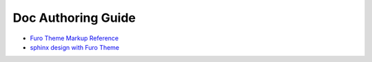 Doc Authoring Guide
==============================================================================
- `Furo Theme Markup Reference <https://pradyunsg.me/furo/reference/>`_
- `sphinx design with Furo Theme <https://sphinx-design.readthedocs.io/en/furo-theme/>`_
